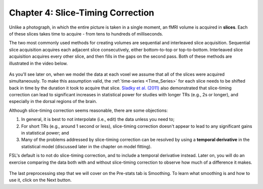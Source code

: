 .. _Slice_Timing_Correction.rst

Chapter 4: Slice-Timing Correction
^^^^^^^^^^

Unlike a photograph, in which the entire picture is taken in a single moment, an fMRI volume is acquired in **slices**. Each of these slices takes time to acquire - from tens to hundreds of milliseconds. 

The two most commonly used methods for creating volumes are sequential and interleaved slice acquisition. Sequential slice acquisition acquires each adjacent slice consecutively, either bottom-to-top or top-to-bottom. Interleaved slice acquisition acquires every other slice, and then fills in the gaps on the second pass. Both of these methods are illustrated in the video below.

.. figure:: SliceTImingCorrection_Demo.gif

As you'll see later on, when we model the data at each voxel we assume that all of the slices were acquired simultaneously. To make this assumption valid, the :ref:`time-series <Time_Series>` for each slice needs to be shifted back in time by the duration it took to acquire that slice. `Sladky et al. (2011) <https://www.sciencedirect.com/science/article/pii/S1053811911007245>`__ also demonstrated that slice-timing correction can lead to significant increases in statistical power for studies with longer TRs (e.g., 2s or longer), and especially in the dorsal regions of the brain.



Although slice-timing correction seems reasonable, there are some objections:

1. In general, it is best to not interpolate (i.e., edit) the data unless you need to;

2. For short TRs (e.g., around 1 second or less), slice-timing correction doesn't appear to lead to any significant gains in statistical power; and

3. Many of the problems addressed by slice-timing correction can be resolved by using a **temporal derivative** in the statistical model (discussed later in the chapter on model fitting).

FSL's default is to not do slice-timing correction, and to include a temporal derivative instead. Later on, you will do an exercise comparing the data both with and without slice-timing correction to observe how much of a difference it makes.

.. figure:: Prestats_STC.png
  :scale: 60 %
  

The last preprocessing step that we will cover on the Pre-stats tab is Smoothing. To learn what smoothing is and how to use it, click on the Next button.
